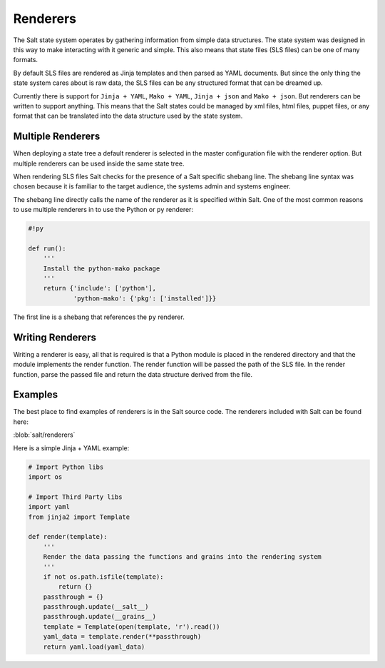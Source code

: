 =========
Renderers
=========

The Salt state system operates by gathering information from simple data
structures. The state system was designed in this way to make interacting with
it generic and simple. This also means that state files (SLS files) can be one
of many formats.

By default SLS files are rendered as Jinja templates and then parsed as YAML
documents. But since the only thing the state system cares about is raw data,
the SLS files can be any structured format that can be dreamed up.

Currently there is support for ``Jinja + YAML``, ``Mako + YAML``,
``Jinja + json`` and ``Mako + json``. But renderers can be written to support
anything. This means that the Salt states could be managed by xml files, html
files, puppet files, or any format that can be translated into the data
structure used by the state system.

Multiple Renderers
------------------

When deploying a state tree a default renderer is selected in the master
configuration file with the renderer option. But multiple renderers can be
used inside the same state tree.

When rendering SLS files Salt checks for the presence of a Salt specific
shebang line. The shebang line syntax was chosen because it is familiar to
the target audience, the systems admin and systems engineer.

The shebang line directly calls the name of the renderer as it is specified
within Salt. One of the most common reasons to use multiple renderers in to
use the Python or ``py`` renderer:

.. code-block:: python

    #!py

    def run():
        '''
        Install the python-mako package
        '''
        return {'include': ['python'],
                'python-mako': {'pkg': ['installed']}}

The first line is a shebang that references the ``py`` renderer.


Writing Renderers
-----------------

Writing a renderer is easy, all that is required is that a Python module
is placed in the rendered directory and that the module implements the
render function. The render function will be passed the path of the SLS file.
In the render function, parse the passed file and return the data structure
derived from the file.

Examples
--------

The best place to find examples of renderers is in the Salt source code. The
renderers included with Salt can be found here:

:blob:`salt/renderers`

Here is a simple Jinja + YAML example:

.. code-block:: python

    # Import Python libs
    import os

    # Import Third Party libs
    import yaml
    from jinja2 import Template

    def render(template):
        '''
        Render the data passing the functions and grains into the rendering system
        '''
        if not os.path.isfile(template):
            return {}
        passthrough = {}
        passthrough.update(__salt__)
        passthrough.update(__grains__)
        template = Template(open(template, 'r').read())
        yaml_data = template.render(**passthrough)
        return yaml.load(yaml_data)

